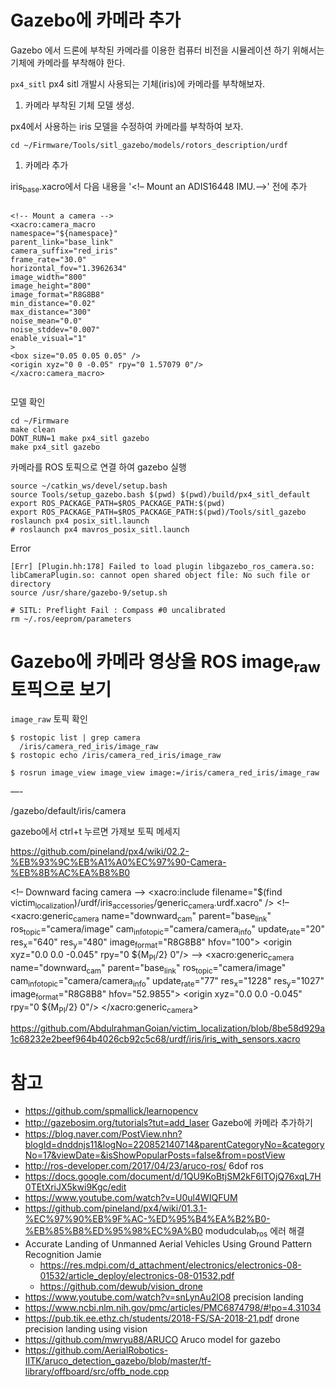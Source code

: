 #+STARTUP: showeverything
#+AUTHOR:    Donghee Park
# Creative Commons, Share-Alike (cc)
#+EMAIL:     dongheepark@gmail.com
#+HTML_HEAD_EXTRA: <style type="text/css">img {  width: auto ;  max-width: 100% ;  height: auto ;} </style>
#+HTML_HEAD: <link rel="stylesheet" type="text/css" href="http://gongzhitaao.org/orgcss/org.css"/>

* Gazebo에 카메라 추가

Gazebo 에서 드론에 부착된 카메라를 이용한 컴퓨터 비전을 시뮬레이션 하기 위해서는 기체에 카메라를 부착해야 한다.

~px4_sitl~ px4 sitl 개발시 사용되는 기체(iris)에 카메라를 부착해보자. 

1. 카메라 부착된 기체 모델 생성.

px4에서 사용하는 iris 모델을 수정하여 카메라를 부착하여 보자.

#+BEGIN_SRC
cd ~/Firmware/Tools/sitl_gazebo/models/rotors_description/urdf
#+END_SRC

2. 카메라 추가

iris_base.xacro에서 다음 내용을 '<!-- Mount an ADIS16448 IMU.-->' 전에 추가

#+BEGIN_SRC

<!-- Mount a camera -->
<xacro:camera_macro
namespace="${namespace}"
parent_link="base_link"
camera_suffix="red_iris"
frame_rate="30.0"
horizontal_fov="1.3962634"
image_width="800"
image_height="800"
image_format="R8G8B8"
min_distance="0.02"
max_distance="300"
noise_mean="0.0"
noise_stddev="0.007"
enable_visual="1"
>
<box size="0.05 0.05 0.05" />
<origin xyz="0 0 -0.05" rpy="0 1.57079 0"/>
</xacro:camera_macro>

#+END_SRC

모델 확인
#+BEGIN_SRC
cd ~/Firmware
make clean 
DONT_RUN=1 make px4_sitl gazebo
make px4_sitl gazebo
#+END_SRC

카메라를 ROS 토픽으로 연결 하여 gazebo 실행
#+BEGIN_SRC
source ~/catkin_ws/devel/setup.bash
source Tools/setup_gazebo.bash $(pwd) $(pwd)/build/px4_sitl_default
export ROS_PACKAGE_PATH=$ROS_PACKAGE_PATH:$(pwd)
export ROS_PACKAGE_PATH=$ROS_PACKAGE_PATH:$(pwd)/Tools/sitl_gazebo
roslaunch px4 posix_sitl.launch
# roslaunch px4 mavros_posix_sitl.launch
#+END_SRC

Error

#+BEGIN_SRC
[Err] [Plugin.hh:178] Failed to load plugin libgazebo_ros_camera.so: libCameraPlugin.so: cannot open shared object file: No such file or directory
source /usr/share/gazebo-9/setup.sh

# SITL: Preflight Fail : Compass #0 uncalibrated
rm ~/.ros/eeprom/parameters
#+END_SRC


* Gazebo에 카메라 영상을 ROS image_raw 토픽으로 보기

[[https://i.imgur.com/PSvUDWs.png]]

~image_raw~ 토픽 확인
#+BEGIN_SRC
$ rostopic list | grep camera
  /iris/camera_red_iris/image_raw
$ rostopic echo /iris/camera_red_iris/image_raw

$ rosrun image_view image_view image:=/iris/camera_red_iris/image_raw
#+END_SRC

----

/gazebo/default/iris/camera

gazebo에서 ctrl+t 누르면 가제보 토픽 메세지

https://github.com/pineland/px4/wiki/02.2-%EB%93%9C%EB%A1%A0%EC%97%90-Camera-%EB%8B%AC%EA%B8%B0


  <!-- Downward facing camera -->
   <xacro:include filename="$(find victim_localization)/urdf/iris_accessories/generic_camera.urdf.xacro" />
 <!-- <xacro:generic_camera name="downward_cam" parent="base_link" ros_topic="camera/image" cam_info_topic="camera/camera_info" update_rate="20" res_x="640" res_y="480" image_format="R8G8B8" hfov="100">
    <origin xyz="0.0 0.0 -0.045" rpy="0 ${M_PI/2} 0"/> -->
    <xacro:generic_camera name="downward_cam" parent="base_link" ros_topic="camera/image" cam_info_topic="camera/camera_info" update_rate="77" res_x="1228" res_y="1027" image_format="R8G8B8" hfov="52.9855">
    <origin xyz="0.0 0.0 -0.045" rpy="0 ${M_PI/2} 0"/>
  </xacro:generic_camera>

https://github.com/AbdulrahmanGoian/victim_localization/blob/8be58d929a1c68232e2beef964b4026cb92c5c68/urdf/iris/iris_with_sensors.xacro

* 참고
 - https://github.com/spmallick/learnopencv
 - http://gazebosim.org/tutorials?tut=add_laser  Gazebo에 카메라 추가하기
 - https://blog.naver.com/PostView.nhn?blogId=dnddnjs11&logNo=220852140714&parentCategoryNo=&categoryNo=17&viewDate=&isShowPopularPosts=false&from=postView
 - http://ros-developer.com/2017/04/23/aruco-ros/ 6dof ros 
 - https://docs.google.com/document/d/1QU9KoBtjSM2kF6ITOjQ76xqL7H0TEtXriJX5kwi9Kgc/edit
 - https://www.youtube.com/watch?v=U0ul4WIQFUM
 - https://github.com/pineland/px4/wiki/01.3.1-%EC%97%90%EB%9F%AC-%ED%95%B4%EA%B2%B0-%EB%85%B8%ED%95%98%EC%9A%B0 modudculab_ros 에러 해결
 - Accurate Landing of Unmanned Aerial Vehicles Using Ground Pattern Recognition Jamie
  - https://res.mdpi.com/d_attachment/electronics/electronics-08-01532/article_deploy/electronics-08-01532.pdf
  - https://github.com/dewub/vision_drone
 - https://www.youtube.com/watch?v=snLynAu2lO8 precision landing
 - https://www.ncbi.nlm.nih.gov/pmc/articles/PMC6874798/#!po=4.31034
 - https://pub.tik.ee.ethz.ch/students/2018-FS/SA-2018-21.pdf drone precision landing using vision
 - https://github.com/mwryu88/ARUCO Aruco model for gazebo 
 - https://github.com/AerialRobotics-IITK/aruco_detection_gazebo/blob/master/tf-library/offboard/src/offb_node.cpp
